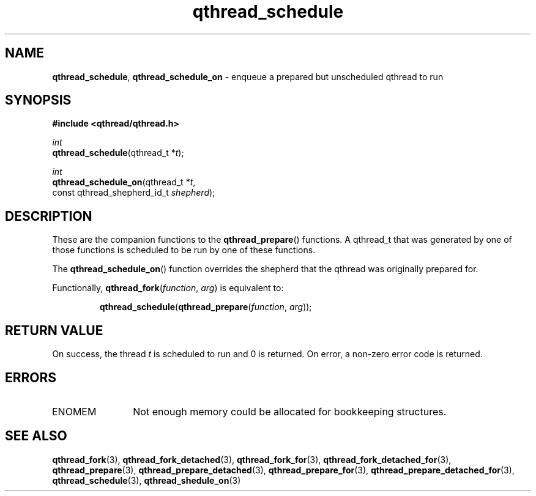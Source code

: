 .TH qthread_schedule 3 "NOVEMBER 2006" libqthread "libqthread"
.SH NAME
\fBqthread_schedule\fR, \fBqthread_schedule_on\fR \- enqueue a prepared but unscheduled qthread to run
.SH SYNOPSIS
.B #include <qthread/qthread.h>

.I int
.br
\fBqthread_schedule\fR(qthread_t *\fIt\fR);
.PP
.I int
.br
\fBqthread_schedule_on\fR(qthread_t *\fIt\fR,
.ti +20n
const qthread_shepherd_id_t \fIshepherd\fR);
.SH DESCRIPTION
These are the companion functions to the \fBqthread_prepare\fR() functions. A
qthread_t that was generated by one of those functions is scheduled to be run
by one of these functions.
.PP
The \fBqthread_schedule_on\fR() function overrides the shepherd that the
qthread was originally prepared for.
.PP
Functionally, \fBqthread_fork\fR(\fIfunction\fR, \fIarg\fR) is equivalent to:
.RS
.PP
\fBqthread_schedule\fR(\fBqthread_prepare\fR(\fIfunction\fR, \fIarg\fR));
.RE
.SH RETURN VALUE
On success, the thread \fIt\fR is scheduled to run and 0 is returned. On error,
a non-zero error code is returned.
.SH ERRORS
.TP 12
ENOMEM
Not enough memory could be allocated for bookkeeping structures.
.SH "SEE ALSO"
.BR qthread_fork (3),
.BR qthread_fork_detached (3),
.BR qthread_fork_for (3),
.BR qthread_fork_detached_for (3),
.BR qthread_prepare (3),
.BR qthread_prepare_detached (3),
.BR qthread_prepare_for (3),
.BR qthread_prepare_detached_for (3),
.BR qthread_schedule (3),
.BR qthread_shedule_on (3)
